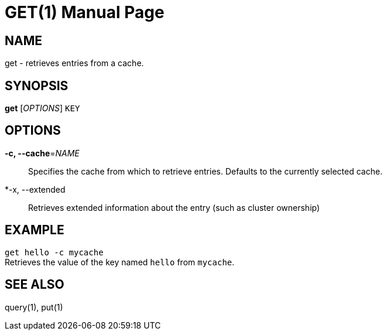 GET(1)
=======
:doctype: manpage


NAME
----
get - retrieves entries from a cache.


SYNOPSIS
--------
*get* ['OPTIONS'] `KEY`


OPTIONS
-------
*-c, --cache*='NAME'::
Specifies the cache from which to retrieve entries. Defaults to the currently
selected cache.

*-x, --extended::
Retrieves extended information about the entry (such as cluster ownership)


EXAMPLE
-------
`get hello -c mycache` +
Retrieves the value of the key named `hello` from `mycache`.


SEE ALSO
--------
query(1), put(1)
